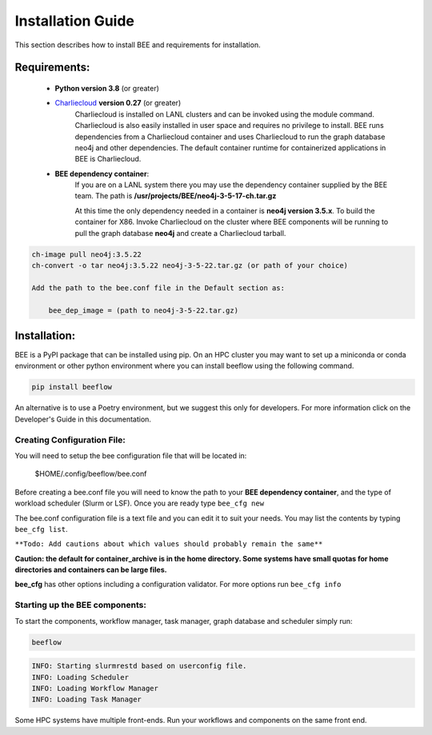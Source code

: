 Installation Guide
******************

This section describes how to install BEE and requirements for installation.

Requirements:
=============

    * **Python version 3.8** (or greater)

    * `Charliecloud <https://hpc.github.io/charliecloud/>`_ **version 0.27** (or greater)
        Charliecloud is installed on LANL clusters and can be invoked using the module command. Charliecloud is also easily installed in user space and requires no privilege to install. BEE runs dependencies from a Charliecloud container and uses Charliecloud to run the graph database neo4j and other dependencies. The default container runtime for containerized applications in BEE is Charliecloud.


    * **BEE dependency container**:
        If you are on a LANL system there you may use the dependency container supplied by the BEE team. The path is **/usr/projects/BEE/neo4j-3-5-17-ch.tar.gz**

        At this time the only dependency needed in a container is **neo4j version 3.5.x**. To build the container for X86. Invoke Charliecloud on the cluster where BEE components will be running to pull the graph database **neo4j** and create a Charliecloud tarball.


.. code-block::

        ch-image pull neo4j:3.5.22
        ch-convert -o tar neo4j:3.5.22 neo4j-3-5-22.tar.gz (or path of your choice)

        Add the path to the bee.conf file in the Default section as:

            bee_dep_image = (path to neo4j-3-5-22.tar.gz)

Installation:
=============

BEE is a PyPI package that can be installed using pip. On an HPC cluster you may want to set up a miniconda or conda environment or other python environment where you can install beeflow using the following command.

.. code-block::

    pip install beeflow

An alternative is to use a Poetry environment, but we suggest this only for developers.
For more information click on the Developer's Guide in this documentation.

Creating Configuration File:
----------------------------
You will need to setup the bee configuration file that will be located in:

    $HOME/.config/beeflow/bee.conf

Before creating a bee.conf file you will need to know the path to your **BEE dependency container**, and the type of workload scheduler (Slurm or LSF). Once you are ready type ``bee_cfg new``

The bee.conf configuration file is a text file and you can edit it to suit your needs. You may list the contents by typing ``bee_cfg list``.

``**Todo: Add cautions about which values should probably remain the same**``


**Caution: the default for container_archive is in the home directory. Some systems have small quotas for home directories and containers can be large files.**

**bee_cfg** has other options including a configuration validator. For more options run ``bee_cfg info``

Starting up the BEE components:
-------------------------------

To start the components, workflow manager, task manager, graph database and scheduler
simply run:

.. code-block::

    beeflow

.. code-block::

    INFO: Starting slurmrestd based on userconfig file.
    INFO: Loading Scheduler
    INFO: Loading Workflow Manager
    INFO: Loading Task Manager


Some HPC systems have multiple front-ends. Run your workflows and components on the same front end.




